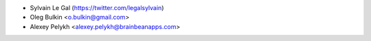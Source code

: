 * Sylvain Le Gal (https://twitter.com/legalsylvain)
* Oleg Bulkin <o.bulkin@gmail.com>
* Alexey Pelykh <alexey.pelykh@brainbeanapps.com>
